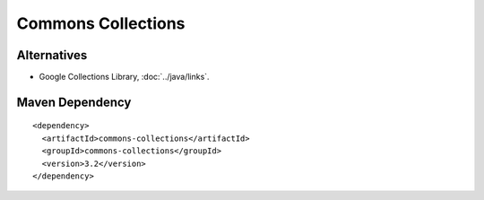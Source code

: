 Commons Collections
*******************

Alternatives
============

- Google Collections Library, :doc:`../java/links`.

Maven Dependency
================

::

  <dependency>
    <artifactId>commons-collections</artifactId>
    <groupId>commons-collections</groupId>
    <version>3.2</version>
  </dependency>

